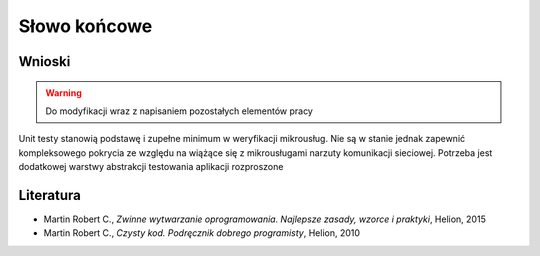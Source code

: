 ================================================================================
Słowo końcowe
================================================================================

Wnioski
--------------------------------------------------------------------------------

.. warning::
    Do modyfikacji wraz z napisaniem pozostałych elementów pracy

Unit testy stanowią podstawę i zupełne minimum w weryfikacji mikrousług. Nie są w stanie jednak zapewnić kompleksowego pokrycia ze względu na wiążące się z mikrousługami narzuty komunikacji sieciowej. Potrzeba jest dodatkowej warstwy abstrakcji testowania aplikacji rozproszone

Literatura
--------------------------------------------------------------------------------

* Martin Robert C., *Zwinne wytwarzanie oprogramowania. Najlepsze zasady, wzorce i praktyki*, Helion, 2015
* Martin Robert C., *Czysty kod. Podręcznik dobrego programisty*, Helion, 2010
